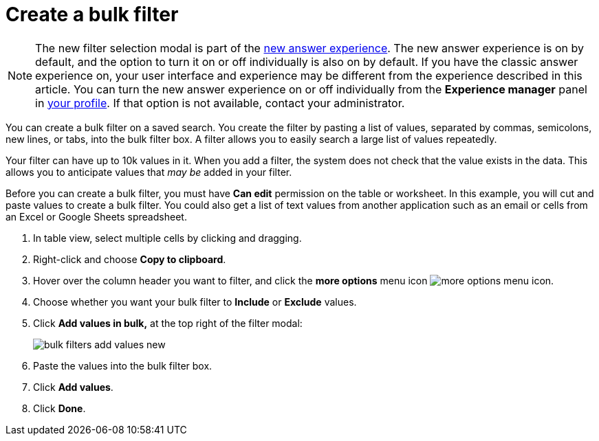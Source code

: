 = Create a bulk filter
:last_updated: 11/20/2020
:experimental:
:linkattrs:
:page-partial:
:page-aliases: /complex-search/create-bulk-filter.adoc

NOTE: The new filter selection modal is part of the xref:answer-experience-new.adoc[new answer experience]. The new answer experience is on by default, and the option to turn it on or off individually is also on by default. If you have the classic answer experience on, your user interface and experience may be different from the experience described in this article. You can turn the new answer experience on or off individually from the *Experience manager* panel in xref:user-profile.adoc#new-answer-experience[your profile]. If that option is not available, contact your administrator.

You can create a bulk filter on a saved search.
You create the filter by pasting a list of values, separated by commas, semicolons, new lines, or tabs, into the bulk filter box.
A filter allows you to easily search a large list of values repeatedly.

Your filter can have up to 10k values in it.
When you add a filter, the system does not check that the value exists in the data.
This allows you to anticipate values that _may be_ added in your filter.

Before you can create a bulk filter, you must have *Can edit* permission on the table or worksheet.
In this example, you will cut and paste values to create a bulk filter.
You could also get a list of text values from another application such as an email or cells from an Excel or Google Sheets spreadsheet.

. In table view, select multiple cells by clicking and dragging.
. Right-click and choose *Copy to clipboard*.

. Hover over the column header you want to filter, and click the *more options* menu icon image:icon-more-10px.png[more options menu icon].
. Choose whether you want your bulk filter to *Include* or *Exclude* values.
. Click *Add values in bulk,* at the top right of the filter modal:
+
image::bulk-filters-add-values-new.png[]

. Paste the values into the bulk filter box.
. Click *Add values*.
. Click *Done*.
